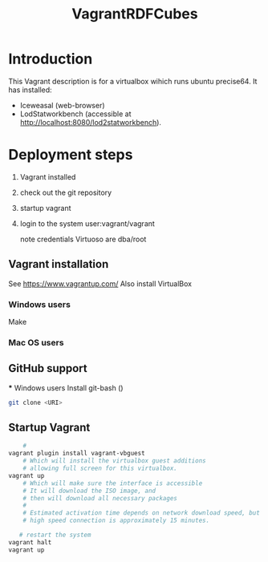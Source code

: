 #+TITLE: VagrantRDFCubes

* Introduction 
This Vagrant description is for a virtualbox wihich runs ubuntu precise64.
It has installed:
- Iceweasal (web-browser)
- LodStatworkbench (accessible at http://localhost:8080/lod2statworkbench).

* Deployment steps
  1. Vagrant installed
  2. check out the git repository
  3. startup vagrant
  4. login to the system
       user:vagrant/vagrant
       
       note credentials Virtuoso are dba/root

** Vagrant installation
  See https://www.vagrantup.com/
  Also install VirtualBox
   
*** Windows users
  Make 
*** Mac OS users

** GitHub support
  *** Windows users
  Install git-bash ()
  
#+BEGIN_SRC bash
  git clone <URI>
#+END_SRC
  

** Startup Vagrant
#+BEGIN_SRC bash
    # 
vagrant plugin install vagrant-vbguest
    # Which will install the virtualbox guest additions
    # allowing full screen for this virtualbox.
vagrant up
    # Which will make sure the interface is accessible
    # It will download the ISO image, and 
    # then will download all necessary packages
    # 
    # Estimated activation time depends on network download speed, but on a
    # high speed connection is approximately 15 minutes.
   
   # restart the system 
vagrant halt
vagrant up
#+END_SRC


